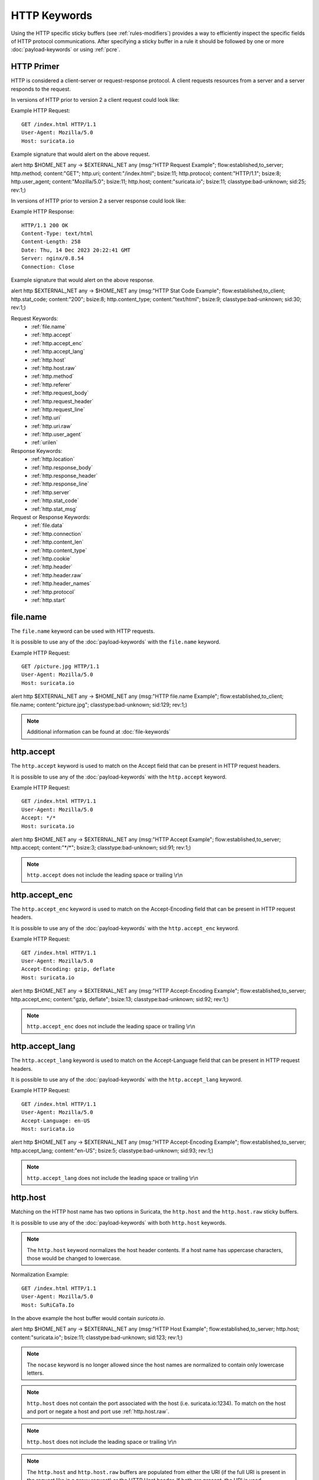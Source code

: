 HTTP Keywords
=============

.. role:: example-rule-action
.. role:: example-rule-header
.. role:: example-rule-options
.. role:: example-rule-emphasis

Using the HTTP specific sticky buffers (see :ref:`rules-modifiers`) provides a
way to efficiently inspect the specific fields of HTTP protocol communications.
After specifying a sticky buffer in a rule it should be followed by one or
more :doc:`payload-keywords` or using :ref:`pcre`.

HTTP Primer
-----------
HTTP is considered a client-server or request-response protocol. A client
requests resources from a server and a server responds to the request.

In versions of HTTP prior to version 2 a client request could look like:

Example HTTP Request::

  GET /index.html HTTP/1.1
  User-Agent: Mozilla/5.0
  Host: suricata.io

Example signature that would alert on the above request.

.. container:: example-rule

  alert http $HOME_NET any -> $EXTERNAL_NET any (msg:"HTTP Request Example"; \
  flow:established,to_server; :example-rule-options:`http.method; \
  content:"GET"; http.uri; content:"/index.html"; bsize:11; http.protocol; \
  content:"HTTP/1.1"; bsize:8; http.user_agent; content:"Mozilla/5.0"; bsize:11; \
  http.host; content:"suricata.io"; bsize:11;` classtype:bad-unknown; sid:25; rev:1;)

In versions of HTTP prior to version 2 a server response could look like:

Example HTTP Response::

  HTTP/1.1 200 OK
  Content-Type: text/html
  Content-Length: 258
  Date: Thu, 14 Dec 2023 20:22:41 GMT
  Server: nginx/0.8.54
  Connection: Close

Example signature that would alert on the above response.

.. container:: example-rule

  alert http $EXTERNAL_NET any -> $HOME_NET any (msg:"HTTP Stat Code Example"; \
  flow:established,to_client; :example-rule-options:`http.stat_code; \
  content:"200"; bsize:8; http.content_type; content:"text/html"; bsize:9;` \
  classtype:bad-unknown; sid:30; rev:1;)

Request Keywords:
 * :ref:`file.name`
 * :ref:`http.accept`
 * :ref:`http.accept_enc`
 * :ref:`http.accept_lang`
 * :ref:`http.host`
 * :ref:`http.host.raw`
 * :ref:`http.method`
 * :ref:`http.referer`
 * :ref:`http.request_body`
 * :ref:`http.request_header`
 * :ref:`http.request_line`
 * :ref:`http.uri`
 * :ref:`http.uri.raw` 
 * :ref:`http.user_agent`
 * :ref:`urilen`

Response Keywords:
 * :ref:`http.location`
 * :ref:`http.response_body`
 * :ref:`http.response_header`
 * :ref:`http.response_line`
 * :ref:`http.server`
 * :ref:`http.stat_code`
 * :ref:`http.stat_msg`

Request or Response Keywords:
 * :ref:`file.data`
 * :ref:`http.connection`
 * :ref:`http.content_len`
 * :ref:`http.content_type`
 * :ref:`http.cookie`
 * :ref:`http.header`
 * :ref:`http.header.raw`
 * :ref:`http.header_names`
 * :ref:`http.protocol`
 * :ref:`http.start`

.. _file.name:

file.name
---------

The ``file.name`` keyword can be used with HTTP requests.

It is possible to use any of the :doc:`payload-keywords` with the
``file.name`` keyword.

Example HTTP Request::

  GET /picture.jpg HTTP/1.1
  User-Agent: Mozilla/5.0
  Host: suricata.io

.. container:: example-rule

  alert http $EXTERNAL_NET any -> $HOME_NET any (msg:"HTTP file.name Example"; \
  flow:established,to_client; :example-rule-options:`file.name; \
  content:"picture.jpg";` classtype:bad-unknown; sid:129; rev:1;)

.. note:: Additional information can be found at :doc:`file-keywords`

.. _http.accept:

http.accept
-----------

The ``http.accept`` keyword is used to match on the Accept field that
can be present in HTTP request headers.

It is possible to use any of the :doc:`payload-keywords` with the
``http.accept`` keyword.

Example HTTP Request::

  GET /index.html HTTP/1.1
  User-Agent: Mozilla/5.0
  Accept: */*
  Host: suricata.io

.. container:: example-rule

  alert http $HOME_NET any -> $EXTERNAL_NET any (msg:"HTTP Accept Example"; \
  flow:established,to_server; :example-rule-options:`http.accept; \
  content:"*/*";` bsize:3; classtype:bad-unknown; sid:91; rev:1;)

.. note:: ``http.accept`` does not include the leading space or trailing \\r\\n

.. _http.accept_enc:

http.accept_enc
---------------

The ``http.accept_enc`` keyword is used to match on the Accept-Encoding field
that can be present in HTTP request headers.

It is possible to use any of the :doc:`payload-keywords` with the
``http.accept_enc`` keyword.

Example HTTP Request::

  GET /index.html HTTP/1.1
  User-Agent: Mozilla/5.0
  Accept-Encoding: gzip, deflate
  Host: suricata.io

.. container:: example-rule

  alert http $HOME_NET any -> $EXTERNAL_NET any (msg:"HTTP Accept-Encoding Example"; \
  flow:established,to_server; :example-rule-options:`http.accept_enc; \
  content:"gzip, deflate";` bsize:13; classtype:bad-unknown; sid:92; rev:1;)

.. note:: ``http.accept_enc`` does not include the leading space or trailing
   \\r\\n

.. _http.accept_lang:

http.accept_lang
----------------

The ``http.accept_lang`` keyword is used to match on the Accept-Language field
that can be present in HTTP request headers.

It is possible to use any of the :doc:`payload-keywords` with the
``http.accept_lang`` keyword.

Example HTTP Request::

  GET /index.html HTTP/1.1
  User-Agent: Mozilla/5.0
  Accept-Language: en-US
  Host: suricata.io

.. container:: example-rule

  alert http $HOME_NET any -> $EXTERNAL_NET any (msg:"HTTP Accept-Encoding Example"; \
  flow:established,to_server; :example-rule-options:`http.accept_lang; \
  content:"en-US";` bsize:5; classtype:bad-unknown; sid:93; rev:1;)

.. note:: ``http.accept_lang`` does not include the leading space or
  trailing \\r\\n

.. _http.host:

http.host
---------

Matching on the HTTP host name has two options in Suricata, the ``http.host``
and the ``http.host.raw`` sticky buffers.

It is possible to use any of the :doc:`payload-keywords` with both ``http.host``
keywords.

.. note:: The ``http.host`` keyword normalizes the host header contents. If a
  host name has uppercase characters, those would be changed to lowercase.

Normalization Example::

  GET /index.html HTTP/1.1
  User-Agent: Mozilla/5.0
  Host: SuRiCaTa.Io

In the above example the host buffer would contain `suricata.io`.

.. container:: example-rule

  alert http $HOME_NET any -> $EXTERNAL_NET any (msg:"HTTP Host Example"; \
  flow:established,to_server; :example-rule-options:`http.host; \
  content:"suricata.io";` bsize:11; classtype:bad-unknown; sid:123; rev:1;)

.. note:: The ``nocase`` keyword is no longer allowed since the host names
  are normalized to contain only lowercase letters.

.. note:: ``http.host`` does not contain the port associated with the host
  (i.e. suricata.io:1234). To match on the host and port or negate a host
  and port use :ref:`http.host.raw`.

.. note:: ``http.host`` does not include the leading space or trailing \\r\\n

.. note:: The ``http.host`` and ``http.host.raw`` buffers are populated
  from either the URI (if the full URI is present in the request like
  in a proxy request) or the HTTP Host header. If both are present, the
  URI is used.

.. note:: If a request contains multiple "Host" headers, the values will be
  concatenated in the ``http.host`` and ``http.host.raw``
  buffers, in the order seen from top to bottom, with a comma and space
  (", ") between each of them.

Example Duplicate Host Header Request::

  GET /index.html HTTP/1.1
  User-Agent: Chrome/2.0
  Cookie: PHPSESSION=123
  Host: suricata.io
  Host: oisf.net

.. container:: example-rule

  alert http $HOME_NET any -> $EXTERNAL_NET any (msg:"HTTP Two Host Example"; \
  flow:established,to_server; :example-rule-options:`http.host; \
  content:"suricata.io, oisf.net";` classtype:bad-unknown; sid:125; rev:1;)

.. _http.host.raw:

http.host.raw
-------------

The ``http.host.raw`` buffer matches on HTTP host content but does not have
any normalization performed on the buffer contents (see :ref:`http.host`)

Example HTTP Request::

  GET /index.html HTTP/1.1
  User-Agent: Mozilla/5.0
  Host: SuRiCaTa.Io:8445

.. container:: example-rule

  alert http $HOME_NET any -> $EXTERNAL_NET any (msg:"HTTP Host Raw Example"; \
  flow:established,to_server; :example-rule-options:`http.host.raw; \
  content:"SuRiCaTa.Io|3a|8445";` bsize:16; classtype:bad-unknown; sid:124; rev:1;)

.. note:: ``http.host.raw`` does not include the leading space or trailing \\r\\n

.. note:: The ``http.host`` and ``http.host.raw`` buffers are populated
  from either the URI (if the full URI is present in the request like
  in a proxy request) or the HTTP Host header. If both are present, the
  URI is used.

.. note:: If a request contains multiple "Host" headers, the values will be
  concatenated in the ``http.host`` and ``http.host.raw`` buffers, in the
  order seen from top to bottom, with a comma and space (", ") between each
  of them.

Example Duplicate Host Header Request::

  GET /index.html HTTP/1.1
  User-Agent: Chrome/2.0
  Cookie: PHPSESSION=123
  Host: suricata.io
  Host: oisf.net

.. container:: example-rule

  alert http $HOME_NET any -> $EXTERNAL_NET any (msg:"HTTP Two Host Example"; \
  flow:established,to_server; :example-rule-options:`http.host.raw; \
  content:"suricata.io, oisf.net";` classtype:bad-unknown; sid:125; rev:1;)

.. _http.method:

http.method
-----------

The ``http.method`` keyword matches on the method/verb used in an HTTP request.
HTTP request methods can be any of the following:

* GET
* POST
* HEAD
* OPTIONS
* PUT
* DELETE
* TRACE
* CONNECT
* PATCH

It is possible to use any of the :doc:`payload-keywords` with the ``http.method`` keyword.

Example HTTP Request::

  GET /index.html HTTP/1.1
  User-Agent: Mozilla/5.0
  Host: suricata.io

.. container:: example-rule

  alert http $HOME_NET any -> $EXTERNAL_NET any (msg:"HTTP Request Example"; \
  flow:established,to_server; :example-rule-options:`http.method; \
  content:"GET";` classtype:bad-unknown; sid:2; rev:1;)

.. _http.referer:

http.referer
------------

The ``http.referer`` keyword is used to match on the Referer field that
can be present in HTTP request headers.

It is possible to use any of the :doc:`payload-keywords` with the
``http.referer`` keyword.

Example HTTP Request::

  GET / HTTP/1.1
  Host: suricata.io
  Referer: https://suricata.io

.. container:: example-rule

  alert http $HOME_NET any -> $EXTERNAL_NET any (msg:"HTTP Referer Example"; \
  flow:established,to_server; :example-rule-options:`http.referer; \
  content:"http|3a 2f 2f|suricata.io";` bsize:19; classtype:bad-unknown; \
  sid:200; rev:1;)

.. note:: ``http.referer`` does not include the leading space or trailing
   \\r\\n

.. _http.request_body:

http.request_body
-----------------

The ``http.request_body`` keyword is used to match on the HTTP request body
that can be present in an HTTP request.

It is possible to use any of the :doc:`payload-keywords` with the
``http.request_body`` keyword.

Example HTTP Request::

  POST /suricata.php HTTP/1.1
  Content-Type: application/x-www-form-urlencoded
  Host: suricata.io
  Content-Length: 23
  Connection: Keep-Alive

  Suricata request body

.. container:: example-rule

  alert http $HOME_NET any -> $EXTERNAL_NET any (msg:"HTTP Request Body Example"; \
  flow:established,to_server; :example-rule-options:`http.request_body; \
  content:"Suricata request body";` classtype:bad-unknown; sid:115; rev:1;)

.. note:: How much of the request/client body is inspected is controlled
  in the :ref:`libhtp configuration section
  <suricata-yaml-configure-libhtp>` via the ``request-body-limit``
  setting.

.. note:: ``http.request_body`` replaces the previous keyword name,
  ``http_client_body``. ``http_client_body`` can still be used but it is
  recommended that rules be converted to use ``http.request_body``.

.. _http.request_header:

http.request_header
-------------------

The ``http.request_header`` keyword is used to match on the name and value
of a HTTP/1 or HTTP/2 request.

It is possible to use any of the :doc:`payload-keywords` with the
``http.request_header`` keyword.

For HTTP/2, the header name and value get concatenated by ": " (colon and space).
The colon and space are commonly noted with the hexadecimal format `|3a 20|`
within signatures.

To detect if an HTTP/2 header name contains a ":" (colon), the keyword
:ref:`http2.header_name` can be used.

Example HTTP/1 Request::

  GET /index.html HTTP/1.1
  User-Agent: Mozilla/5.0
  Host: suricata.io

.. container:: example-rule

  alert http $HOME_NET any -> $EXTERNAL_NET any (msg:"HTTP Request Example"; \
  flow:established,to_server; :example-rule-options:`http.request_header; \
  content:"Host|3a 20|suricata.io";` classtype:bad-unknown; sid:126; rev:1;)

.. note:: ``http.request_header`` does not include the trailing \\r\\n

.. _http.request_line:

http.request_line
-----------------

The ``http.request_line`` keyword is used to match on the entire contents of
the HTTP request line.

Example HTTP Request::

  GET /index.html HTTP/1.1
  User-Agent: Mozilla/5.0
  Host: suricata.io

.. container:: example-rule

  alert http $HOME_NET any -> $EXTERNAL_NET any (msg:"HTTP Request Example"; \
  flow:established,to_server; :example-rule-options:`http.request_line; \
  content:"GET /index.html HTTP/1.1";` bsize:24; classtype:bad-unknown; \
  sid:60; rev:1;)

.. note:: ``http.request_line`` does not include the trailing \\r\\n

.. _rules-http-uri-normalization:

.. _http.uri:

http.uri
--------

Matching on the HTTP URI buffer has two options in Suricata, the ``http.uri``
and the ``http.uri.raw`` sticky buffers.

It is possible to use any of the :doc:`payload-keywords` with both ``http.uri``
keywords.

The ``http.uri`` keyword normalizes the URI buffer. For example, if a URI has two
leading ``//``, Suricata will normalize the URI to a single leading ``/``.

Normalization Example::

  GET //index.html HTTP/1.1
  User-Agent: Mozilla/5.0
  Host: suricata.io

In this case :example-rule-emphasis:`//index.html` would be normalized to
:example-rule-emphasis:`/index.html`.

Normalized HTTP Request Example::

  GET /index.html HTTP/1.1
  User-Agent: Mozilla/5.0
  Host: suricata.io

.. container:: example-rule

  alert http $HOME_NET any -> $EXTERNAL_NET any (msg:"HTTP URI Example"; \
  flow:established,to_server; :example-rule-options:`http.uri; \
  content:"/index.html";` bsize:11; classtype:bad-unknown; sid:3; rev:1;)

.. _http.uri.raw:

http.uri.raw
------------

The ``http.uri.raw`` buffer matches on HTTP URI content but does not
have any normalization performed on the buffer contents.
(see :ref:`rules-http-uri-normalization`)

Abnormal HTTP Request Example::

  GET //index.html HTTP/1.1
  User-Agent: Mozilla/5.0
  Host: suricata.io

.. container:: example-rule

  alert http $HOME_NET any -> $EXTERNAL_NET any (msg:"HTTP URI Raw Example"; \
  flow:established,to_server; :example-rule-options:`http.uri.raw; \
  content:"//index.html";` bsize:12; classtype:bad-unknown; sid:4; rev:1;)

.. note:: The ``http.uri.raw`` keyword/buffer does not allow for spaces.

Example Request::

  GET /example spaces HTTP/1.1
  User-Agent: Mozilla/5.0
  Host: suricata.io

``http.uri.raw`` would be populated with :example-rule-header:`/example`

:ref:`http.protocol` would be populated with :example-rule-header:`spaces HTTP/1.1`

Reference: `https://redmine.openinfosecfoundation.org/issues/2881 <https://redmine.openinfosecfoundation.org/issues/2881>`_

.. _http.user_agent:

http.user_agent
---------------

The ``http.user_agent`` keyword is used to match on the User-Agent field that
can be present in HTTP request headers.

It is possible to use any of the :doc:`payload-keywords` with the
``http.user_agent`` keyword.

Example HTTP Request::

  GET /index.html HTTP/1.1
  User-Agent: Mozilla/5.0
  Cookie: PHPSESSION=123
  Host: suricata.io

.. container:: example-rule

  alert http $HOME_NET any -> $EXTERNAL_NET any (msg:"HTTP User-Agent Example"; \
  flow:established,to_server; :example-rule-options:`http.user_agent; \
  content:"Mozilla/5.0";` bsize:11; classtype:bad-unknown; sid:90; rev:1;)

.. note:: ``http.user_agent`` does not include the leading space or trailing
   \\r\\n

.. note:: Using the ``http.user_agent`` generally provides better performance
   than using :ref:`http.header`.

.. note:: If a request contains multiple "User-Agent" headers, the values will
   be concatenated in the ``http.user_agent`` buffer, in the order seen from
   top to bottom, with a comma and space (", ") between each of them.

Example Duplicate User-Agent Header Request::

  GET /index.html HTTP/1.1
  User-Agent: Mozilla/5.0
  User-Agent: Chrome/2.0
  Cookie: PHPSESSION=123
  Host: suricata.io

.. container:: example-rule

  alert http $HOME_NET any -> $EXTERNAL_NET any (msg:"HTTP User-Agent Example"; \
  flow:established,to_server; :example-rule-options:`http.user_agent; \
  content:"Mozilla/5.0, Chrome/2.0";` bsize:23; classtype:bad-unknown; sid:90; \
  rev:1;)

.. _urilen:

urilen
------

The ``urilen`` keyword is used to match on the length of the normalized request
URI. It is possible to use the ``<`` and ``>`` operators, which
indicate respectively *less than* and *larger than*.

urilen uses an :ref:`unsigned 64-bit integer <rules-integer-keywords>`.

The ``urilen`` keyword does not require a content match on the :ref:`http.uri`
buffer or the :ref:`http.uri.raw` buffer.

Example HTTP Request::

  GET /index.html HTTP/1.1
  User-Agent: Mozilla/5.0
  Host: suricata.io

.. container:: example-rule

  alert http $HOME_NET any -> $EXTERNAL_NET any (msg:"HTTP Request"; \
  flow:established,to_server; :example-rule-options:`urilen:11;` \
  http.method; content:"GET"; classtype:bad-unknown; sid:40; rev:1;)

The above signature would match on any HTTP GET request that has a URI
length of 11, regardless of the content or structure of the URI.

The following signatures would all alert on the example request above as well
and show the different ``urilen`` options.

.. container:: example-rule

  alert http $HOME_NET any -> $EXTERNAL_NET any (msg:"urilen greater than 10"; \
  flow:established,to_server; :example-rule-options:`urilen:>10;` \
  classtype:bad-unknown; sid:41; rev:1;)

  alert http $HOME_NET any -> $EXTERNAL_NET any (msg:"urilen less than 12"; \
  flow:established,to_server; :example-rule-options:`urilen:<12;` \
  classtype:bad-unknown; sid:42; rev:1;)

  alert http $HOME_NET any -> $EXTERNAL_NET any (msg:"urilen greater/less than \
  example"; flow:established,to_server; :example-rule-options:`urilen:10<>12;` \
  classtype:bad-unknown; sid:43; rev:1;)

.. _http.location:

http.location
-------------

The ``http.location`` keyword is used to match on the HTTP response location
header contents.

It is possible to use any of the :doc:`payload-keywords` with the
``http.location`` keyword.

Example HTTP Response::

  HTTP/1.1 200 OK
  Content-Type: text/html
  Server: nginx/0.8.54
  Location: suricata.io

.. container:: example-rule

  alert http $EXTERNAL_NET any -> $HOME_NET any (msg:"HTTP Location Example"; \
  flow:established,to_client; :example-rule-options:`http.location; \
  content:"suricata.io";` bsize:11; classtype:bad-unknown; sid:122; rev:1;)

.. note:: ``http.location`` does not include the leading space or trailing \\r\\n

.. _http.response_body:

http.response_body
------------------

The ``http.response_body`` keyword is used to match on the HTTP response body.

It is possible to use any of the :doc:`payload-keywords` with the
``http.response_body`` keyword.

Example HTTP Response::

  HTTP/1.1 200 OK
  Content-Type: text/html
  Server: nginx/0.8.54

  Server response body

.. container:: example-rule

  alert http $EXTERNAL_NET any -> $HOME_NET any (msg:"HTTP Response Body \
  Example"; flow:established,to_client; :example-rule-options:`http.response_body; \
  content:"Server response body";` classtype:bad-unknown; sid:120; rev:1;)

.. note:: ``http.response_body`` will match on gzip decoded data just like
  :ref:`file.data` does.

.. note:: How much of the response/server body is inspected is controlled
  in your :ref:`libhtp configuration section
  <suricata-yaml-configure-libhtp>` via the ``response-body-limit``
  setting.

.. note:: ``http.response_body`` replaces the previous keyword name,
  ``http_server_body``. ``http_server_body`` can still be used but it is
  recommended that rules be converted to use ``http.response_body``.

.. _http.response_header:

http.response_header
--------------------

The ``http.response_header`` keyword is used to match on the name and value
of an HTTP/1 or HTTP/2 request.

It is possible to use any of the :doc:`payload-keywords` with the
``http.response_header`` keyword.

For HTTP/2, the header name and value get concatenated by ": " (colon and space).
The colon and space are commonly noted with the hexadecimal format `|3a 20|`
within signatures.

To detect if an HTTP/2 header name contains a ":" (colon), the keyword
:ref:`http2.header_name` can be used.

Example HTTP Response::

  HTTP/1.1 200 OK
  Content-Type: text/html
  Server: nginx/0.8.54
  Location: suricata.io

.. container:: example-rule

  alert http $EXTERNAL_NET any -> $HOME_NET any (msg:"HTTP Response Example"; \
  flow:established,to_client; :example-rule-options:`http.response_header; \
  content:"Location|3a 20|suricata.io";` classtype:bad-unknown; sid:127; rev:1;)

.. _http.response_line:

http.response_line
------------------

The ``http.response_line`` keyword is used to match on the entire HTTP
response line.

It is possible to use any of the :doc:`payload-keywords` with the
``http.response_line`` keyword.

Example HTTP Response::

  HTTP/1.1 200 OK
  Content-Type: text/html
  Server: nginx/0.8.54

.. container:: example-rule

  alert http $EXTERNAL_NET any -> $HOME_NET any (msg:"HTTP Response Line \
  Example"; flow:established,to_client; :example-rule-options:`http.response_line; \
  content:"HTTP/1.1 200 OK";` classtype:bad-unknown; sid:119; rev:1;)

.. note:: ``http.response_line`` does not include the trailing \\r\\n

.. _http.server:

http.server
-----------

The ``http.server`` keyword is used to match on the HTTP response server
header contents.

It is possible to use any of the :doc:`payload-keywords` with the
``http.server`` keyword.

Example HTTP Response::

  HTTP/1.1 200 OK
  Content-Type: text/html
  Server: nginx/0.8.54

.. container:: example-rule

  alert http $EXTERNAL_NET any -> $HOME_NET any (msg:"HTTP Server Example"; flow:established,to_client; :example-rule-options:`http.server; \
  content:"nginx/0.8.54";` bsize:12; classtype:bad-unknown; sid:121; rev:1;)

.. note:: ``http.server`` does not include the leading space or trailing \\r\\n

.. _http.stat_code:

http.stat_code
--------------

The ``http.stat_code`` keyword is used to match on the HTTP status code
that can be present in an HTTP response.

It is possible to use any of the :doc:`payload-keywords` with the
``http.stat_code`` keyword.

Example HTTP Response::

  HTTP/1.1 200 OK
  Content-Type: text/html
  Server: nginx/0.8.54

.. container:: example-rule

  alert http $EXTERNAL_NET any -> $HOME_NET any (msg:"HTTP Stat Code Response \
  Example"; flow:established,to_client; :example-rule-options:`http.stat_code; \
  content:"200";` classtype:bad-unknown; sid:117; rev:1;)

.. note:: ``http.stat_code`` does not include the leading or trailing space

.. _http.stat_msg:

http.stat_msg
-------------

The ``http.stat_msg`` keyword is used to match on the HTTP status message
that can be present in an HTTP response.

It is possible to use any of the :doc:`payload-keywords` with the
``http.stat_msg`` keyword.

Example HTTP Response::

  HTTP/1.1 200 OK
  Content-Type: text/html
  Server: nginx/0.8.54

.. container:: example-rule

  alert http $EXTERNAL_NET any -> $HOME_NET any (msg:"HTTP Stat Message Response \
  Example"; flow:established,to_client; :example-rule-options:`http.stat_msg; \
  content:"OK";` classtype:bad-unknown; sid:118; rev:1;)

.. note:: ``http.stat_msg`` does not include the leading space or trailing \\r\\n

.. note:: ``http.stat_msg`` will always be empty when used with HTTP/2

.. _file.data:

file.data
---------

With ``file.data``, the HTTP response body is inspected, just like
with ``http.response_body``. ``file.data`` also works for HTTP request
body and can be used in protocols other than HTTP.

It is possible to use any of the :doc:`payload-keywords` with the
``file.data`` keyword.

Example HTTP Response::

  HTTP/1.1 200 OK
  Content-Type: text/html
  Server: nginx/0.8.54

  Server response body

.. container:: example-rule

  alert http $EXTERNAL_NET any -> $HOME_NET any (msg:"HTTP file.data Example"; \
  flow:established,to_client; :example-rule-options:`file.data; \
  content:"Server response body";` classtype:bad-unknown; sid:128; rev:1;)

The body of an HTTP response can be very large, therefore the response body is
inspected in definable chunks.

How much of the response/server body is inspected is controlled
in the :ref:`libhtp configuration section
<suricata-yaml-configure-libhtp>` via the ``response-body-limit``
setting.

.. note:: If the HTTP body is a flash file compressed with 'deflate' or 'lzma',
  it can be decompressed and ``file.data`` can match on the decompressed data.
  Flash decompression must be enabled under 'libhtp' configuration:

  ::

    # Decompress SWF files.
    # 2 types: 'deflate', 'lzma', 'both' will decompress deflate and lzma
    # compress-depth:
    # Specifies the maximum amount of data to decompress,
    # set 0 for unlimited.
    # decompress-depth:
    # Specifies the maximum amount of decompressed data to obtain,
    # set 0 for unlimited.
    swf-decompression:
      enabled: yes
      type: both
      compress-depth: 0
      decompress-depth: 0

.. note:: ``file.data`` replaces the previous keyword name, ``file_data``.
  ``file_data`` can still be used but it is recommended that rules be converted
  to use ``file.data``.

.. note:: If an HTTP body is using gzip or deflate, ``file.data`` will match on
  the decompressed data.

.. note:: Negated matching is affected by the chunked inspection. E.g.
   'content:!"<html";' could not match on the first chunk, but would
   then possibly match on the 2nd. To avoid this, use a depth setting.
   The depth setting takes the body size into account. Assuming that
   the ``response-body-minimal-inspect-size`` is bigger than 1k,
   'content:!"<html"; depth:1024;' can only match if the pattern '<html'
   is absent from the first inspected chunk.

.. note:: Additional information can be found at :doc:`file-keywords`

.. note:: ``file.data`` supports multiple buffer matching, see
  :doc:`multi-buffer-matching`.

.. _http.connection:

http.connection
---------------

The ``http.connection`` keyword is used to match on the Connection field that
can be present in HTTP request or response headers.

It is possible to use any of the :doc:`payload-keywords` with the
``http.connection`` keyword.

Example HTTP Request::

  GET /index.html HTTP/1.1
  User-Agent: Mozilla/5.0
  Accept-Language: en-US
  Host: suricata.io
  Connection: Keep-Alive

.. container:: example-rule

  alert http $HOME_NET any -> $EXTERNAL_NET any (msg:"HTTP Connection Example"; \
  flow:established,to_server; :example-rule-options:`http.connection; \
  content:"Keep-Alive";` bsize:10; classtype:bad-unknown; sid:94; rev:1;)

.. note:: ``http.connection`` does not include the leading space or trailing
   \\r\\n

.. _http.content_len:

http.content_len
----------------

The ``http.content_len`` keyword is used to match on the Content-Length field that
can be present in HTTP request or response headers. Use ``flow:to_server`` or
``flow:to_client`` to force inspection of the request or response respectively.

It is possible to use any of the :doc:`payload-keywords` with the
``http.content_len`` keyword.

Example HTTP Request::

  POST /suricata.php HTTP/1.1
  Content-Type: multipart/form-data; boundary=---------------123
  Host: suricata.io
  Content-Length: 100
  Connection: Keep-Alive

Example HTTP Response::

  HTTP/1.1 200 OK
  Content-Type: text/html
  Server: nginx/0.8.54
  Connection: Close
  Content-Length: 20

.. container:: example-rule

  alert http $HOME_NET any -> $EXTERNAL_NET any (msg:"HTTP Content-Length Request \
  Example"; flow:established,to_server; :example-rule-options:`http.content_len; \
  content:"100";` bsize:3; classtype:bad-unknown; sid:97; rev:1;)

  alert http $EXTERNAL_NET any -> $HOME_NET any (msg:"HTTP Content-Length Response \
  Example"; flow:established,to_client; :example-rule-options:`http.content_len; \
  content:"20";` bsize:2; classtype:bad-unknown; sid:98; rev:1;)

To do numeric evaluation of the content length, :ref:`byte_test` can be used.

If we want to match on an HTTP request content length equal to and greater
than 100 we could use the following signature.

.. container:: example-rule

  alert http $HOME_NET any -> $EXTERNAL_NET any (msg:"HTTP Content-Length Request \
  Byte Test Example"; flow:established,to_server; \
  :example-rule-options:`http.content_len; byte_test:0,>=,100,0,string,dec;` \
  classtype:bad-unknown; sid:99; rev:1;)

.. note:: ``http.content_len`` does not include the leading space or trailing
   \\r\\n

.. _http.content_type:

http.content_type
-----------------

The ``http.content_type`` keyword is used to match on the Content-Type field that
can be present in HTTP request or response headers. Use ``flow:to_server`` or
``flow:to_client`` to force inspection of the request or response respectively.

It is possible to use any of the :doc:`payload-keywords` with the
``http.content_type`` keyword.

Example HTTP Request::

  POST /suricata.php HTTP/1.1
  Content-Type: multipart/form-data; boundary=---------------123
  Host: suricata.io
  Content-Length: 100
  Connection: Keep-Alive

Example HTTP Response::

  HTTP/1.1 200 OK
  Content-Type: text/html
  Server: nginx/0.8.54
  Connection: Close

.. container:: example-rule

  alert http $HOME_NET any -> $EXTERNAL_NET any (msg:"HTTP Content-Type Request \
  Example"; flow:established,to_server; :example-rule-options:`http.content_type; \
  content:"multipart/form-data|3b 20|";` startswith; classtype:bad-unknown; \
  sid:95; rev:1;)

  alert http $EXTERNAL_NET any -> $HOME_NET any (msg:"HTTP Content-Type Response \
  Example"; flow:established,to_client; :example-rule-options:`http.content_type; \
  content:"text/html";` bsize:9; classtype:bad-unknown; sid:96; rev:1;)

.. note:: ``http.content_type`` does not include the leading space or trailing
   \\r\\n

.. _http.cookie:

http.cookie
-----------

The ``http.cookie`` keyword is used to match on the cookie field that can be
present in HTTP request (Cookie) or HTTP response (Set-Cookie) headers.

It is possible to use any of the :doc:`payload-keywords` with both ``http.header``
keywords.

.. note:: Cookies are passed in HTTP headers but Suricata extracts the cookie
  data to ``http.cookie`` and will not match cookie content put in the
  :ref:`http.header` sticky buffer.

.. note:: ``http.cookie`` does not include the leading space or trailing \\r\\n

Example HTTP Request::

  GET /index.html HTTP/1.1
  User-Agent: Mozilla/5.0
  Cookie: PHPSESSION=123
  Host: suricata.io

.. container:: example-rule

  alert http $HOME_NET any -> $EXTERNAL_NET any (msg:"HTTP Cookie Example"; \
  flow:established,to_server; :example-rule-emphasis:`http.cookie; \
  content:"PHPSESSIONID=123";` bsize:14; classtype:bad-unknown; sid:80; rev:1;)

.. _http.header:

http.header
-----------

Matching on HTTP headers has two options in Suricata, the ``http.header``
and the ``http.header.raw``.

It is possible to use any of the :doc:`payload-keywords` with both
``http.header`` keywords.

The ``http.header`` keyword normalizes the header contents. For example if
header contents contain trailing white-space or tab characters, those would be
removed.

To match on non-normalized header data, use the :ref:`http.header.raw` keyword.

Normalization Example::

  GET /index.html HTTP/1.1
  User-Agent: Mozilla/5.0     \r\n
  Host: suricata.io

Would be normalized to :example-rule-emphasis:`Mozilla/5.0\\r\\n`

Example HTTP Request::

  GET /index.html HTTP/1.1
  User-Agent: Mozilla/5.0
  Host: suricata.io

.. container:: example-rule

  alert http $HOME_NET any -> $EXTERNAL_NET any (msg:"HTTP Header Example 1"; \
  flow:established,to_server; :example-rule-options:`http.header; \
  content:"User-Agent|3a 20|Mozilla/5.0|0d 0a|";` classtype:bad-unknown; \
  sid:70; rev:1;)

  alert http $HOME_NET any -> $EXTERNAL_NET any (msg:"HTTP Header Example 2"; \
  flow:established,to_server; :example-rule-options:`http.header; \
  content:"Host|3a 20|suricata.io|0d 0a|";` classtype:bad-unknown; \
  sid:71; rev:1;)

  alert http $HOME_NET any -> $EXTERNAL_NET any (msg:"HTTP Header Example 3"; \
  flow:established,to_server; :example-rule-options:`http.header; \
  content:"User-Agent|3a 20|Mozilla/5.0|0d 0a|"; startswith; \
  content:"Host|3a 20|suricata.io|0d 0a|";` classtype:bad-unknown; \
  sid:72; rev:1;)

.. note:: There are headers that will not be included in the ``http.header``
  buffer, specifically the :ref:`http.cookie` buffer.

.. note:: If there are multiple values for the same header name, they are
  concatenated with a comma and space (", ") between each value.
  More information can be found in RFC 2616
  `<https://www.rfc-editor.org/rfc/rfc2616.html#section-4.2>`_

.. _http.header.raw:

http.header.raw
---------------

The ``http.header.raw`` buffer matches on HTTP header content but does not have
any normalization performed on the buffer contents (see :ref:`http.header`)

Abnormal HTTP Header Example::

  GET /index.html HTTP/1.1
  User-Agent: Mozilla/5.0
  User-Agent: Chrome
  Host: suricata.io

.. container:: example-rule

  alert http $HOME_NET any -> $EXTERNAL_NET any (msg:"HTTP Header Raw Example"; \
  flow:established,to_server; :example-rule-options:`http.header.raw; \
  content:"User-Agent|3a 20|Mozilla/5.0|0d 0a|"; \
  content:"User-Agent|3a 20|Chrome|0d 0a|";` classtype:bad-unknown; sid:73; rev:1;)

.. _http.header_names:

http.header_names
-----------------

The ``http.header_names`` keyword is used to match on the names of the headers
in an HTTP request or response. This is useful for checking for a header's
presence, absence and/or header order. Use ``flow:to_server`` or
``flow:to_client`` to force inspection of the request or response respectively.

It is possible to use any of the :doc:`payload-keywords` with the
``http.header_names`` keyword.

Example HTTP Request::

  GET / HTTP/1.1
  Host: suricata.io
  Connection: Keep-Alive

Example HTTP Response::

  HTTP/1.1 200 OK
  Content-Type: text/html
  Server: nginx/0.8.54

Examples to match exactly on header order:

.. container:: example-rule

  alert http $HOME_NET any -> $EXTERNAL_NET any (msg:"HTTP Header Names Request \
  Example"; flow:established,to_server; :example-rule-options:`http.header_names; \
  content:"|0d 0a|Host|0d 0a|Connection|0d 0a 0d 0a|";` bsize:22; \
  classtype:bad-unknown; sid:110; rev:1;)

  alert http $EXTERNAL_NET any -> $HOME_NET any (msg:"HTTP Header Names Response \
  Example"; flow:established,to_client; :example-rule-options:`http.header_names; \
  content:"|0d 0a|Content-Type|0d 0a|Server|0d 0a 0d a0|";` bsize:26; \
  classtype:bad-unknown; sid:111; rev:1;)

Examples to match on header existence:

.. container:: example-rule

  alert http $HOME_NET any -> $EXTERNAL_NET any (msg:"HTTP Header Names Request \
  Example 2"; flow:established,to_server; :example-rule-options:`http.header_names; \
  content:"|0d 0a|Host|0d 0a|";` classtype:bad-unknown; sid:112; rev:1;)

  alert http $EXTERNAL_NET any -> $HOME_NET any (msg:"HTTP Header Names Response \
  Example 2"; flow:established,to_client; :example-rule-options:`http.header_names; \
  content:"|0d 0a|Content-Type|0d 0a|";` classtype:bad-unknown; sid:113; rev:1;)

Examples to match on header absence:

.. container:: example-rule

  alert http $HOME_NET any -> $EXTERNAL_NET any (msg:"HTTP Header Names Request \
  Example 3"; flow:established,to_server; :example-rule-options:`http.header_names; \
  content:!"|0d 0a|User-Agent|0d 0a|";` classtype:bad-unknown; sid:114; rev:1;)

  alert http $EXTERNAL_NET any -> $HOME_NET any (msg:"HTTP Header Names Response \
  Example 3"; flow:established,to_client; :example-rule-options:`http.header_names; \
  content:!"|0d 0a|Date|0d 0a|";` classtype:bad-unknown; sid:115; rev:1;)

Example to check for the ``User-Agent`` header and that the ``Host`` header is
after ``User-Agent`` but not necessarily directly after.

.. container:: example-rule

  alert http $HOME_NET any -> $EXTERNAL_NET any (msg:"HTTP Header Names Request \
  Example 4"; flow:established,to_server; :example-rule-options:`http.header_names; \
  content:"|0d 0a|Host|0d 0a|";` content:"User-Agent|0d 0a|"; distance:-2; \
  classtype:bad-unknown; sid:114; rev:1;)

.. note:: ``http.header_names`` starts with a \\r\\n and ends with an extra \\r\\n.

.. _http.protocol:

http.protocol
-------------

The ``http.protocol`` keyword is used to match on the protocol field that is
contained in HTTP requests and responses.

It is possible to use any of the :doc:`payload-keywords` with the
``http.protocol`` keyword.

.. note:: ``http.protocol`` does not include the leading space or trailing \\r\\n

Example HTTP Request::

  GET /index.html HTTP/1.1
  User-Agent: Mozilla/5.0
  Host: suricata.io

.. container:: example-rule

  alert http $HOME_NET any -> $EXTERNAL_NET any (msg:"HTTP Protocol Example"; \
  flow:established,to_server; :example-rule-options:`http.protocol; \
  content:"HTTP/1.1";` bsize:9; classtype:bad-unknown; sid:50; rev:1;)

.. _http.start:

http.start
----------

The ``http.start`` keyword is used to match on the start of an HTTP request
or response. This will contain the request/response line plus the request/response
headers. Use ``flow:to_server`` or ``flow:to_client`` to force inspection of the
request or response respectively.

It is possible to use any of the :doc:`payload-keywords` with the
``http.start`` keyword.

Example HTTP Request::

  GET / HTTP/1.1
  Host: suricata.io
  Connection: Keep-Alive

Example HTTP Response::

  HTTP/1.1 200 OK
  Content-Type: text/html
  Server: nginx/0.8.54

.. container:: example-rule

  alert http $HOME_NET any -> $EXTERNAL_NET any (msg:"HTTP Start Request \
  Example"; flow:established,to_server; :example-rule-options:`http.start; \
  content:"POST / HTTP/1.1|0d 0a|Host|0d 0a|Connection|0d 0a 0d 0a|";` \
  classtype:bad-unknown; sid:101; rev:1;)

  alert http $EXTERNAL_NET any -> $HOME_NET any (msg:"HTTP Start Response \
  Example"; flow:established,to_client; :example-rule-options:`http.start; \
  content:"HTTP/1.1 200 OK|0d 0a|Content-Type|0d 0a|Server|0d 0a 0d a0|";` \
  classtype:bad-unknown; sid:102; rev:1;)

.. note:: ``http.start`` contains the normalized headers and is terminated by
  an extra \\r\\n to indicate the end of the headers.